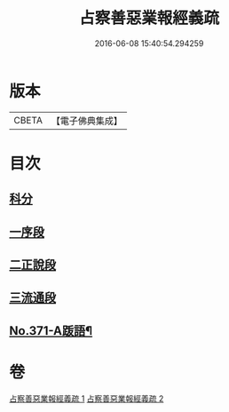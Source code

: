#+TITLE: 占察善惡業報經義疏 
#+DATE: 2016-06-08 15:40:54.294259

* 版本
 |     CBETA|【電子佛典集成】|

* 目次
** [[file:KR6i0549_001.txt::001-0422a4][科分]]
** [[file:KR6i0549_001.txt::001-0422a8][一序段]]
** [[file:KR6i0549_001.txt::001-0425a1][二正說段]]
** [[file:KR6i0549_002.txt::002-0454a20][三流通段]]
** [[file:KR6i0549_002.txt::002-0454c12][No.371-A䟦語¶]]

* 卷
[[file:KR6i0549_001.txt][占察善惡業報經義疏 1]]
[[file:KR6i0549_002.txt][占察善惡業報經義疏 2]]

